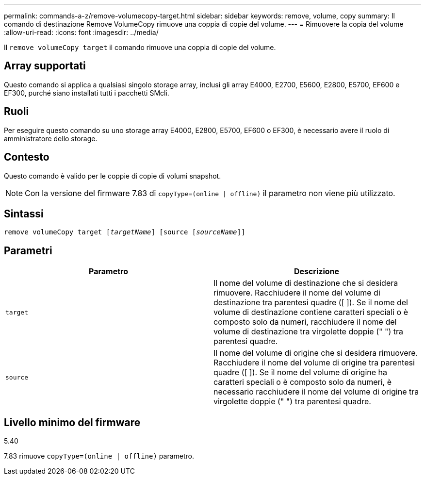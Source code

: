 ---
permalink: commands-a-z/remove-volumecopy-target.html 
sidebar: sidebar 
keywords: remove, volume, copy 
summary: Il comando di destinazione Remove VolumeCopy rimuove una coppia di copie del volume. 
---
= Rimuovere la copia del volume
:allow-uri-read: 
:icons: font
:imagesdir: ../media/


[role="lead"]
Il `remove volumeCopy target` il comando rimuove una coppia di copie del volume.



== Array supportati

Questo comando si applica a qualsiasi singolo storage array, inclusi gli array E4000, E2700, E5600, E2800, E5700, EF600 e EF300, purché siano installati tutti i pacchetti SMcli.



== Ruoli

Per eseguire questo comando su uno storage array E4000, E2800, E5700, EF600 o EF300, è necessario avere il ruolo di amministratore dello storage.



== Contesto

Questo comando è valido per le coppie di copie di volumi snapshot.

[NOTE]
====
Con la versione del firmware 7.83 di `copyType=(online | offline)` il parametro non viene più utilizzato.

====


== Sintassi

[source, cli, subs="+macros"]
----
remove volumeCopy target pass:quotes[[_targetName_]] [source pass:quotes[[_sourceName_]]]
----


== Parametri

|===
| Parametro | Descrizione 


 a| 
`target`
 a| 
Il nome del volume di destinazione che si desidera rimuovere. Racchiudere il nome del volume di destinazione tra parentesi quadre ([ ]). Se il nome del volume di destinazione contiene caratteri speciali o è composto solo da numeri, racchiudere il nome del volume di destinazione tra virgolette doppie (" ") tra parentesi quadre.



 a| 
`source`
 a| 
Il nome del volume di origine che si desidera rimuovere. Racchiudere il nome del volume di origine tra parentesi quadre ([ ]). Se il nome del volume di origine ha caratteri speciali o è composto solo da numeri, è necessario racchiudere il nome del volume di origine tra virgolette doppie (" ") tra parentesi quadre.

|===


== Livello minimo del firmware

5.40

7.83 rimuove `copyType=(online | offline)` parametro.
